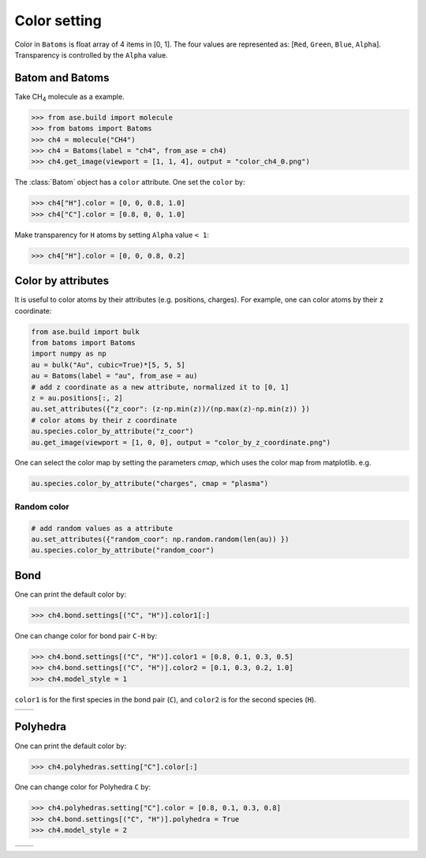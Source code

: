 .. _color:


===================
Color setting
===================

Color in ``Batoms`` is float array of 4 items in [0, 1]. The four values are represented as: [``Red``, ``Green``, ``Blue``, ``Alpha``]. Transparency is controlled by the ``Alpha`` value.

Batom and Batoms
=====================

Take CH\ :sub:`4`\  molecule as a example.

>>> from ase.build import molecule
>>> from batoms import Batoms
>>> ch4 = molecule("CH4")
>>> ch4 = Batoms(label = "ch4", from_ase = ch4)
>>> ch4.get_image(viewport = [1, 1, 4], output = "color_ch4_0.png")

.. image:: /images/color_ch4_0.png
   :width: 5cm

The :class:`Batom` object has a ``color`` attribute. One set the ``color`` by:

>>> ch4["H"].color = [0, 0, 0.8, 1.0]
>>> ch4["C"].color = [0.8, 0, 0, 1.0]

.. image:: /images/color_ch4_1.png
   :width: 5cm

Make transparency for ``H`` atoms by setting ``Alpha`` value ``< 1``:

>>> ch4["H"].color = [0, 0, 0.8, 0.2]

.. image:: /images/color_ch4_2.png
   :width: 5cm


Color by attributes
===================
It is useful to color atoms by their attributes (e.g. positions, charges). For example, one can color atoms by their z coordinate:


.. code-block:: python

   from ase.build import bulk
   from batoms import Batoms
   import numpy as np
   au = bulk("Au", cubic=True)*[5, 5, 5]
   au = Batoms(label = "au", from_ase = au)
   # add z coordinate as a new attribute, normalized it to [0, 1]
   z = au.positions[:, 2]
   au.set_attributes({"z_coor": (z-np.min(z))/(np.max(z)-np.min(z)) })
   # color atoms by their z coordinate
   au.species.color_by_attribute("z_coor")
   au.get_image(viewport = [1, 0, 0], output = "color_by_z_coordinate.png")

.. image:: /images/color_by_z_coordinate.png
   :width: 5cm

One can select the color map by setting the parameters `cmap`, which uses the color map from matplotlib. e.g.

.. code-block:: python

   au.species.color_by_attribute("charges", cmap = "plasma")


Random color
-----------------

.. code-block:: python

   # add random values as a attribute
   au.set_attributes({"random_coor": np.random.random(len(au)) })
   au.species.color_by_attribute("random_coor")

Bond
===================

One can print the default color by:

>>> ch4.bond.settings[("C", "H")].color1[:]

One can change color for bond pair ``C-H`` by:

>>> ch4.bond.settings[("C", "H")].color1 = [0.8, 0.1, 0.3, 0.5]
>>> ch4.bond.settings[("C", "H")].color2 = [0.1, 0.3, 0.2, 1.0]
>>> ch4.model_style = 1

``color1`` is for the first species in the bond pair (``C``), and ``color2`` is for the second species (``H``).

.. list-table::
   :widths: 50 50

   * -  |color3|
     -  |color4|




Polyhedra
================

One can print the default color by:


>>> ch4.polyhedras.setting["C"].color[:]

One can change color for Polyhedra ``C`` by:

>>> ch4.polyhedras.setting["C"].color = [0.8, 0.1, 0.3, 0.8]
>>> ch4.bond.settings[("C", "H")].polyhedra = True
>>> ch4.model_style = 2

.. list-table::
   :widths: 50 50

   * -  |color5|
     -  |color6|


.. image:: 
   :width: 5cm

.. |color0|  image:: /images/color_ch4_0.png
   :width: 5cm
.. |color1|  image:: /images/color_ch4_1.png
   :width: 5cm
.. |color2|  image:: /images/color_ch4_2.png
   :width: 5cm
.. |color3|  image:: /images/color_ch4_3.png
   :width: 5cm
.. |color4|  image:: /images/color_ch4_4.png
   :width: 5cm
.. |color5|  image:: /images/color_ch4_5.png
   :width: 5cm
.. |color6|  image:: /images/color_ch4_6.png
   :width: 5cm